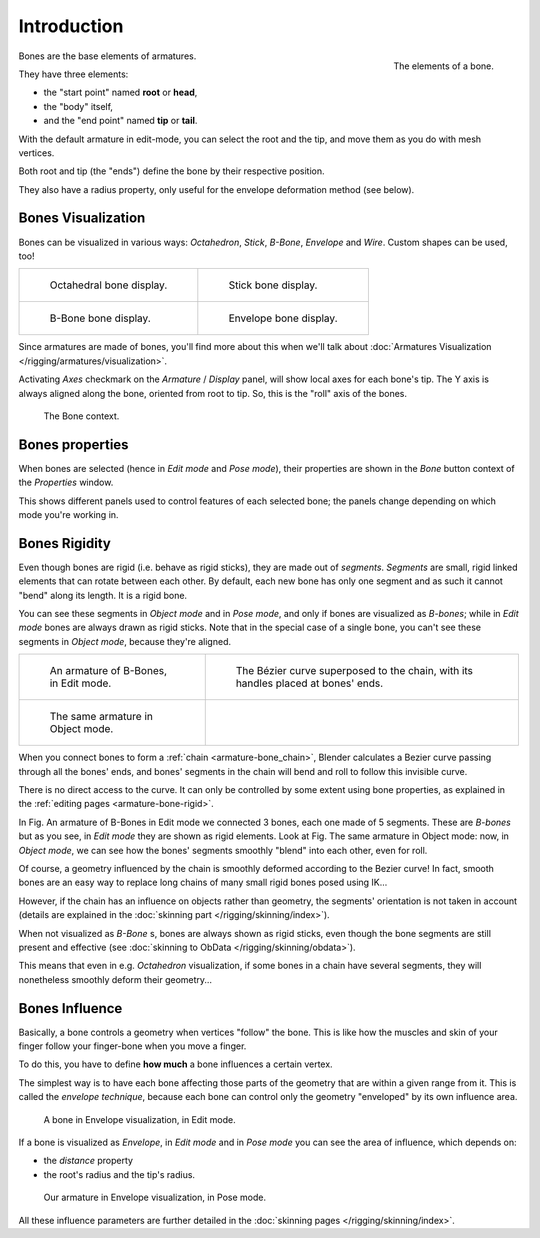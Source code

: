 
************
Introduction
************

.. figure:: /images/RiggingBonePrinciples3DViewEditModeOctahedron.jpg
   :align: right
   :width: 100px

   The elements of a bone.


Bones are the base elements of armatures.

They have three elements:

- the "start point" named **root** or **head**,
- the "body" itself,
- and the "end point" named **tip** or **tail**.

With the default armature in edit-mode,
you can select the root and the tip, and move them as you do with mesh vertices.

Both root and tip (the "ends") define the bone by their respective position.

They also have a radius property, only useful for the envelope deformation method (see below).


Bones Visualization
===================

Bones can be visualized in various ways: *Octahedron*, *Stick*,
*B-Bone*, *Envelope* and *Wire*. Custom shapes can be used, too!

.. list-table::

   * - .. figure:: /images/RiggingBonePrincipalsBoneDisplayOctahedral.jpg
          :width: 300px

          Octahedral bone display.

     - .. figure:: /images/RiggingBonePrincipalsBoneDisplayStick.jpg
          :width: 300px

          Stick bone display.

   * - .. figure:: /images/RiggingBonePrincipalsBoneDisplayBBone.jpg
          :width: 300px

          B-Bone bone display.

     - .. figure:: /images/RiggingBonePrincipalsBoneDisplayEnvelope.jpg
          :width: 300px

          Envelope bone display.


Since armatures are made of bones, you'll find more about this when we'll talk about
:doc:`Armatures Visualization </rigging/armatures/visualization>`.

Activating *Axes* checkmark on the *Armature* / *Display* panel,
will show local axes for each bone's tip. The Y axis is always aligned along the bone,
oriented from root to tip. So, this is the "roll" axis of the bones.


.. figure:: /images/RiggingBonePrincipalsBonePropertyWindow.jpg
   :width: 250px

   The Bone context.


Bones properties
================

When bones are selected (hence in *Edit mode* and *Pose mode*), their
properties are shown in the *Bone* button context of the *Properties*
window.

This shows different panels used to control features of each selected bone;
the panels change depending on which mode you're working in.


Bones Rigidity
==============

Even though bones are rigid (i.e. behave as rigid sticks),
they are made out of *segments*. *Segments* are small,
rigid linked elements that can rotate between each other. By default,
each new bone has only one segment and as such it cannot "bend" along its length.
It is a rigid bone.

You can see these segments in *Object mode* and in *Pose mode*,
and only if bones are visualized as *B-bones*;
while in *Edit mode* bones are always drawn as rigid sticks.
Note that in the special case of a single bone,
you can't see these segments in *Object mode*, because they're aligned.

.. list-table::

   * - .. figure:: /images/RiggingBBoneEx3DViewEditMode.jpg
          :width: 300px

          An armature of B-Bones, in Edit mode.

     - .. figure:: /images/RiggingBBoneEx3DViewPrinciples.jpg
          :width: 300px

          The Bézier curve superposed to the chain, with its handles placed at bones' ends.

   * - .. figure:: /images/RiggingBBoneEx3DViewObjectMode.jpg
          :width: 300px

          The same armature in Object mode.

     -


When you connect bones to form a :ref:`chain <armature-bone_chain>`,
Blender calculates a Bezier curve passing through all the bones' ends,
and bones' segments in the chain will bend and roll to follow this invisible curve.

There is no direct access to the curve.
It can only be controlled by some extent using bone properties,
as explained in the :ref:`editing pages <armature-bone-rigid>`.

In Fig. An armature of B-Bones in Edit mode we connected 3 bones,
each one made of 5 segments. These are *B-bones* but as you see,
in *Edit mode* they are shown as rigid elements.
Look at Fig. The same armature in Object mode: now, in *Object mode*,
we can see how the bones' segments smoothly "blend" into each other, even for roll.

Of course,
a geometry influenced by the chain is smoothly deformed according to the Bezier curve!
In fact,
smooth bones are an easy way to replace long chains of many small rigid bones posed using IK...

However, if the chain has an influence on objects rather than geometry,
the segments' orientation is not taken in account
(details are explained in the :doc:`skinning part </rigging/skinning/index>`).

When not visualized as *B-Bone* s, bones are always shown as rigid sticks,
even though the bone segments are still present and effective
(see :doc:`skinning to ObData </rigging/skinning/obdata>`).

This means that even in e.g. *Octahedron* visualization,
if some bones in a chain have several segments,
they will nonetheless smoothly deform their geometry...


.. _armature-bone-influence:

Bones Influence
===============

Basically, a bone controls a geometry when vertices "follow" the bone. This is like how the
muscles and skin of your finger follow your finger-bone when you move a finger.

To do this, you have to define **how much** a bone influences a certain vertex.

The simplest way is to have each bone affecting those parts of the geometry that are within a
given range from it. This is called the *envelope technique*,
because each bone can control only the geometry "enveloped" by its own influence area.


.. figure:: /images/RiggingEnvelopePrinciples3DViewEditMode.jpg
   :width: 250px

   A bone in Envelope visualization, in Edit mode.


If a bone is visualized as *Envelope*,
in *Edit mode* and in *Pose mode* you can see the area of influence,
which depends on:

- the *distance* property
- the root's radius and the tip's radius.


.. figure:: /images/RiggingEnvelopeEx3DViewPoseMode.jpg
   :width: 300px

   Our armature in Envelope visualization, in Pose mode.


All these influence parameters are further detailed in the :doc:`skinning pages </rigging/skinning/index>`.
